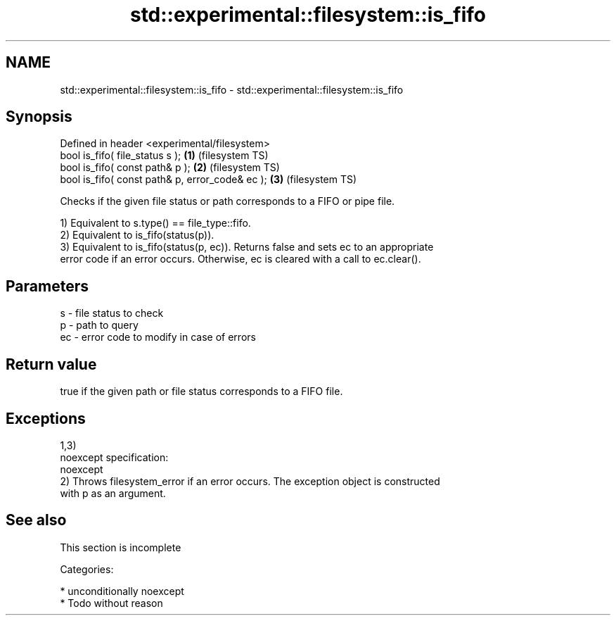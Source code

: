 .TH std::experimental::filesystem::is_fifo 3 "Apr  2 2017" "2.1 | http://cppreference.com" "C++ Standard Libary"
.SH NAME
std::experimental::filesystem::is_fifo \- std::experimental::filesystem::is_fifo

.SH Synopsis
   Defined in header <experimental/filesystem>
   bool is_fifo( file_status s );                 \fB(1)\fP (filesystem TS)
   bool is_fifo( const path& p );                 \fB(2)\fP (filesystem TS)
   bool is_fifo( const path& p, error_code& ec ); \fB(3)\fP (filesystem TS)

   Checks if the given file status or path corresponds to a FIFO or pipe file.

   1) Equivalent to s.type() == file_type::fifo.
   2) Equivalent to is_fifo(status(p)).
   3) Equivalent to is_fifo(status(p, ec)). Returns false and sets ec to an appropriate
   error code if an error occurs. Otherwise, ec is cleared with a call to ec.clear().

.SH Parameters

   s  - file status to check
   p  - path to query
   ec - error code to modify in case of errors

.SH Return value

   true if the given path or file status corresponds to a FIFO file.

.SH Exceptions

   1,3)
   noexcept specification:
   noexcept
   2) Throws filesystem_error if an error occurs. The exception object is constructed
   with p as an argument.

.SH See also

    This section is incomplete

   Categories:

     * unconditionally noexcept
     * Todo without reason
